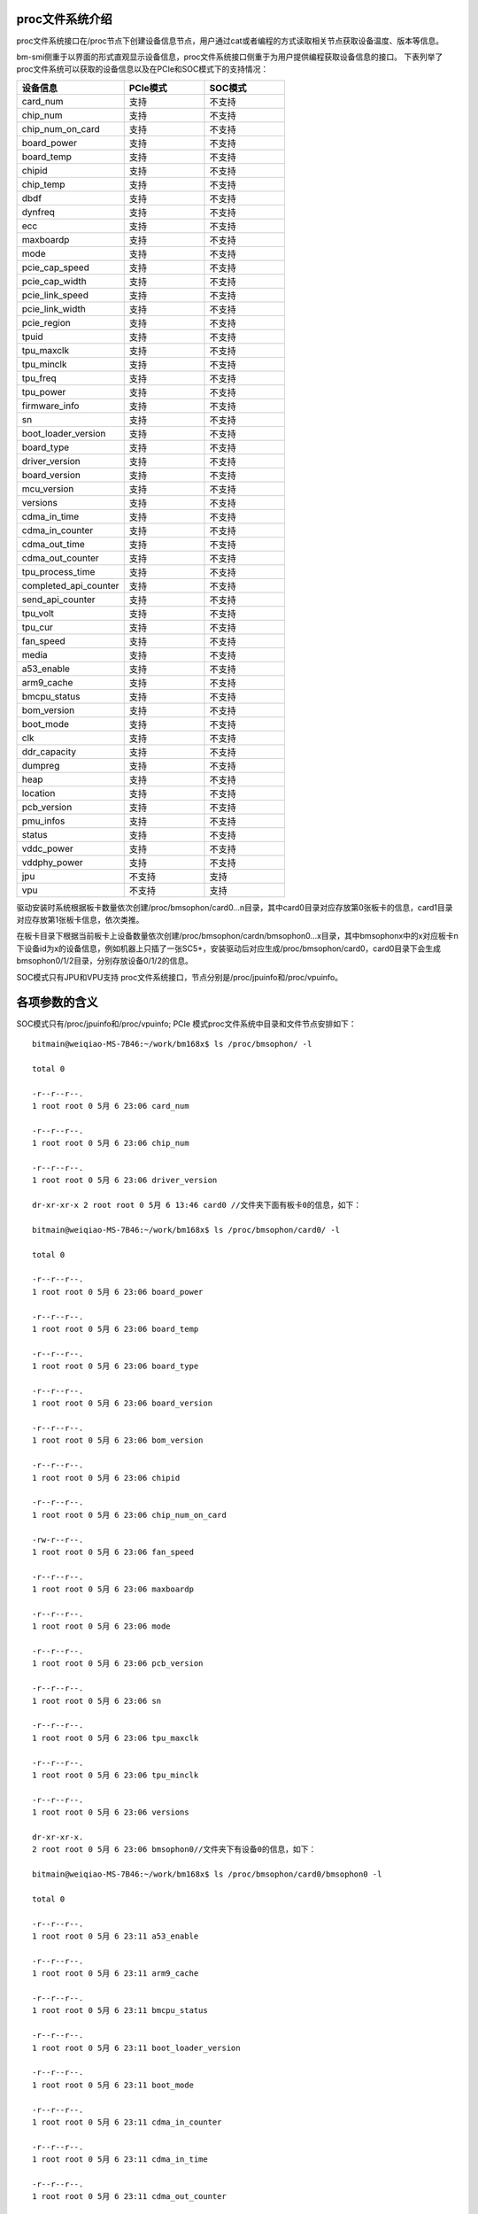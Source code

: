 .. vim: syntax=rst

proc文件系统介绍
---------------
proc文件系统接口在/proc节点下创建设备信息节点，用户通过cat或者编程的方式读取相关节点获取设备温度、版本等信息。

bm-smi侧重于以界面的形式直观显示设备信息，proc文件系统接口侧重于为用户提供编程获取设备信息的接口。
下表列举了proc文件系统可以获取的设备信息以及在PCIe和SOC模式下的支持情况：

.. list-table::
   :widths: 40 30 30
   :header-rows: 0


   * - **设备信息**
     - **PCIe模式**
     - **SOC模式**

   * - card_num
     - 支持
     - 不支持

   * - chip_num
     - 支持
     - 不支持

   * - chip_num_on_card
     - 支持
     - 不支持

   * - board_power
     - 支持
     - 不支持

   * - board_temp
     - 支持
     - 不支持

   * - chipid
     - 支持
     - 不支持

   * - chip_temp
     - 支持
     - 不支持

   * - dbdf
     - 支持
     - 不支持

   * - dynfreq
     - 支持
     - 不支持

   * - ecc
     - 支持
     - 不支持

   * - maxboardp
     - 支持
     - 不支持

   * - mode
     - 支持
     - 不支持

   * - pcie_cap_speed
     - 支持
     - 不支持

   * - pcie_cap_width
     - 支持
     - 不支持

   * - pcie_link_speed
     - 支持
     - 不支持

   * - pcie_link_width
     - 支持
     - 不支持

   * - pcie_region
     - 支持
     - 不支持

   * - tpuid
     - 支持
     - 不支持

   * - tpu_maxclk
     - 支持
     - 不支持

   * - tpu_minclk
     - 支持
     - 不支持

   * - tpu_freq
     - 支持
     - 不支持

   * - tpu_power
     - 支持
     - 不支持

   * - firmware_info
     - 支持
     - 不支持

   * - sn
     - 支持
     - 不支持

   * - boot_loader_version
     - 支持
     - 不支持

   * - board_type
     - 支持
     - 不支持

   * - driver_version
     - 支持
     - 不支持

   * - board_version
     - 支持
     - 不支持

   * - mcu_version
     - 支持
     - 不支持

   * - versions
     - 支持
     - 不支持

   * - cdma_in_time
     - 支持
     - 不支持

   * - cdma_in_counter
     - 支持
     - 不支持

   * - cdma_out_time
     - 支持
     - 不支持

   * - cdma_out_counter
     - 支持
     - 不支持

   * - tpu_process_time
     - 支持
     - 不支持

   * - completed_api_counter
     - 支持
     - 不支持

   * - send_api_counter
     - 支持
     - 不支持

   * - tpu_volt
     - 支持
     - 不支持

   * - tpu_cur
     - 支持
     - 不支持

   * - fan_speed
     - 支持
     - 不支持

   * - media
     - 支持
     - 不支持

   * - a53_enable
     - 支持
     - 不支持

   * - arm9_cache
     - 支持
     - 不支持

   * - bmcpu_status
     - 支持
     - 不支持

   * - bom_version
     - 支持
     - 不支持

   * - boot_mode
     - 支持
     - 不支持

   * - clk
     - 支持
     - 不支持

   * - ddr_capacity
     - 支持
     - 不支持

   * - dumpreg
     - 支持
     - 不支持

   * - heap
     - 支持
     - 不支持

   * - location
     - 支持
     - 不支持

   * - pcb_version
     - 支持
     - 不支持

   * - pmu_infos
     - 支持
     - 不支持

   * - status
     - 支持
     - 不支持

   * - vddc_power
     - 支持
     - 不支持

   * - vddphy_power
     - 支持
     - 不支持

   * - jpu
     - 不支持
     - 支持

   * - vpu
     - 不支持
     - 支持


驱动安装时系统根据板卡数量依次创建/proc/bmsophon/card0…n目录，其中card0目录对应存放第0张板卡的信息，card1目录对应存放第1张板卡信息，依次类推。

在板卡目录下根据当前板卡上设备数量依次创建/proc/bmsophon/cardn/bmsophon0...x目录，其中bmsophonx中的x对应板卡n下设备id为x的设备信息，例如机器上只插了一张SC5+，安装驱动后对应生成/proc/bmsophon/card0，card0目录下会生成bmsophon0/1/2目录，分别存放设备0/1/2的信息。

SOC模式只有JPU和VPU支持 proc文件系统接口，节点分别是/proc/jpuinfo和/proc/vpuinfo。

各项参数的含义
-------

SOC模式只有/proc/jpuinfo和/proc/vpuinfo; PCIe 模式proc文件系统中目录和文件节点安排如下：

::

   bitmain@weiqiao-MS-7B46:~/work/bm168x$ ls /proc/bmsophon/ -l

   total 0

   -r--r--r--.
   1 root root 0 5月 6 23:06 card_num

   -r--r--r--.
   1 root root 0 5月 6 23:06 chip_num

   -r--r--r--.
   1 root root 0 5月 6 23:06 driver_version

   dr-xr-xr-x 2 root root 0 5月 6 13:46 card0 //文件夹下面有板卡0的信息，如下：

   bitmain@weiqiao-MS-7B46:~/work/bm168x$ ls /proc/bmsophon/card0/ -l

   total 0

   -r--r--r--.
   1 root root 0 5月 6 23:06 board_power

   -r--r--r--.
   1 root root 0 5月 6 23:06 board_temp

   -r--r--r--.
   1 root root 0 5月 6 23:06 board_type

   -r--r--r--.
   1 root root 0 5月 6 23:06 board_version

   -r--r--r--.
   1 root root 0 5月 6 23:06 bom_version

   -r--r--r--.
   1 root root 0 5月 6 23:06 chipid

   -r--r--r--.
   1 root root 0 5月 6 23:06 chip_num_on_card

   -rw-r--r--.
   1 root root 0 5月 6 23:06 fan_speed

   -r--r--r--.
   1 root root 0 5月 6 23:06 maxboardp

   -r--r--r--.
   1 root root 0 5月 6 23:06 mode

   -r--r--r--.
   1 root root 0 5月 6 23:06 pcb_version

   -r--r--r--.
   1 root root 0 5月 6 23:06 sn

   -r--r--r--.
   1 root root 0 5月 6 23:06 tpu_maxclk

   -r--r--r--.
   1 root root 0 5月 6 23:06 tpu_minclk

   -r--r--r--.
   1 root root 0 5月 6 23:06 versions

   dr-xr-xr-x.
   2 root root 0 5月 6 23:06 bmsophon0//文件夹下有设备0的信息，如下：

   bitmain@weiqiao-MS-7B46:~/work/bm168x$ ls /proc/bmsophon/card0/bmsophon0 -l

   total 0

   -r--r--r--.
   1 root root 0 5月 6 23:11 a53_enable

   -r--r--r--.
   1 root root 0 5月 6 23:11 arm9_cache

   -r--r--r--.
   1 root root 0 5月 6 23:11 bmcpu_status

   -r--r--r--.
   1 root root 0 5月 6 23:11 boot_loader_version

   -r--r--r--.
   1 root root 0 5月 6 23:11 boot_mode

   -r--r--r--.
   1 root root 0 5月 6 23:11 cdma_in_counter

   -r--r--r--.
   1 root root 0 5月 6 23:11 cdma_in_time

   -r--r--r--.
   1 root root 0 5月 6 23:11 cdma_out_counter

   -r--r--r--.
   1 root root 0 5月 6 23:11 cdma_out_time

   -r--r--r--.
   1 root root 0 5月 6 23:11 chip_temp

   -r--r--r--.
   1 root root 0 5月 6 23:11 clk

   -r--r--r--.
   1 root root 0 5月 6 23:11 completed_api_counter

   -r--r--r--.
   1 root root 0 5月 6 23:11 dbdf

   -r--r--r--.
   1 root root 0 5月 6 23:11 ddr_capacity

   -rw-r--r--.
   1 root root 0 5月 6 23:11 dumpreg

   -rw-r--r--.
   1 root root 0 5月 6 23:11 dynfreq

   -r--r--r--.
   1 root root 0 5月 6 23:11 ecc

   -r--r--r--.
   1 root root 0 5月 6 23:11 heap

   -rw-r--r--.
   1 root root 0 5月 6 23:11 jpu

   -r--r--r--.
   1 root root 0 5月 6 23:11 location

   -r--r--r--.
   1 root root 0 5月 6 23:11 mcu_version

   -rw-r--r--.
   1 root root 0 5月 6 23:11 media

   -r--r--r--.
   1 root root 0 5月 6 23:11 pcie_cap_speed

   -r--r--r--.
   1 root root 0 5月 6 23:11 pcie_cap_width

   -r--r--r--.
   1 root root 0 5月 6 23:11 pcie_link_speed

   -r--r--r--.
   1 root root 0 5月 6 23:11 pcie_link_width

   -r--r--r--.
   1 root root 0 5月 6 23:11 pcie_region

   -r--r--r--.
   1 root root 0 5月 6 23:11 pmu_infos

   -r--r--r--.
   1 root root 0 5月 6 23:11 sent_api_counter

   -r--r--r--.
   1 root root 0 5月 6 23:11 status

   -r--r--r--.
   1 root root 0 5月 6 23:11 tpu_cur

   -rw-r--r--.
   1 root root 0 5月 6 23:06 tpu_freq

   -r--r--r--.
   1 root root 0 5月 6 23:11 tpuid

   -r--r--r--.
   1 root root 0 5月 6 23:11 tpu_power

   -r--r--r--.
   1 root root 0 5月 6 23:11 firmware_info

   -r--r--r--.
   1 root root 0 5月 6 23:11 tpu_process_time

   -rw-r--r--.
   1 root root 0 5月 6 23:11 tpu_volt

   -rw-r--r--.
   1 root root 0 5月 6 23:11 vddc_power

   -rw-r--r--.
   1 root root 0 5月 6 23:11 vddphy_power

注：如果PCIe模式使用SC5P，则mcu_version会创建在/proc/bmsophon/card/板卡目录下。

如果使用其他类型板卡，则mcu_version会创建在/proc/bmsophon/card/bmsophon/设备目录下。

各项参数的含义和使用方法
------------

PCIe模式各个设备的详细信息
~~~~~~~~~~~~~~~~~~~

-  card_num

..

   读写属性：只读；

   含义：系统板卡数量

-  chip_num

..

   读写属性：只读；

   含义：系统设备数量

-  chip_num_on_card

..

   读写属性：只读；

   含义：对应板卡上设备数量

-  board_power

..

   读写属性：只读；

   含义：板级功耗

-  board_temp

..

   读写属性：只读；

   含义：板级温度

-  chipid

..

   读写属性：只读；

   含义：npu id（0x1684x/0x1684/0x1682）

-  chip_temp

..

   读写属性：只读

   含义：片上温度

-  dbdf

..

   读写属性：只读

   含义：domain:bus:dev.function

-  dynfreq

..

   读写属性：读写

   含义：使能或者禁止动态智能视觉深度学习处理器调频功能；0/1有效，其他值无效

-  ecc

..

   读写属性：只读

   含义：打开或者关闭ECC功能

-  maxboardp

..

   读写属性：只读

   含义：最大板级功耗

-  mode

..

   读写属性：只读

   含义：工作模式，PCIe/SOC

-  pcie_cap_speed

..

   读写属性：只读

   含义：设备支持的PCIe最大速度

-  pcie_cap_width

..

   读写属性：只读

   含义：设备支持的PCIe接口最大lane的宽度

-  pcie_link_speed

..

   读写属性：只读

   含义：设备的PCIe接口速度

-  pcie_link_width

..

   读写属性：只读

   含义：设备的PCIe接口lane宽度

-  pcie_region

..

   读写属性：只读

   含义：设备PCIe bar的大小

-  tpuid

..

   读写属性：只读

   含义：智能视觉深度学习处理器的ID（0/1/2/3……）

-  tpu_maxclk

..

   读写属性：只读

   含义：智能视觉深度学习处理器的最大工作频率

-  tpu_minclk

..

   读写属性：只读

   含义：智能视觉深度学习处理器的最小工作频率

-  tpu_freq

..

   读写属性：读写

   含义：智能视觉深度学习处理器的工作频率，可通过写入参数来改变频率，写入前应向dynfreq写入0来关闭动态智能视觉深度学习处理器调频,示例如下：

   ::

    sudo -s
    echo 0 > /proc/bmsophon/card0/bmsophon0/dynfreq
    echo 750 > /proc/bmsophon/card0/bmsophon0/tpu_freq

-  tpu_power

..

   读写属性：只读

   含义：智能视觉深度学习处理器的瞬时功率

-  firmware_info

..

   读写属性：只读

   含义：firmware的版本信息，包括commit id和编译时间

-  sn

..

   读写属性：只读

   含义：板卡产品编号

-  boot_loader_version

..

   读写属性：只读

   含义：spi flash 中的bootloader 版本号

-  board_type

..

   读写属性：只读

   含义：板卡类型

-  driver_version

..

   读写属性：只读

   含义：驱动的版本号

-  board_version

..

   读写属性：只读

   含义：板卡硬件的版本号

-  mcu_version

..

   读写属性：只读

   含义：mcu软件版本号

-  versions

..

   读写属性：只读

   含义：板卡软硬件版本的集合

-  cdma_in_time

..

   读写属性：只读

   含义：cdma 从host搬数据到板卡消耗的总时间

-  cdma_in_counter

..

   读写属性：只读

   含义：cdma 从host搬数据到板卡的总次数

-  cdma_out_time

..

   读写属性：只读

   含义：cdma 从板卡搬数据到host消耗的总时间

-  cdma_out_counter

..

   读写属性：只读

   含义：cdma 从板卡搬数据到host的总次数

-  tpu_process_time

..

   读写属性：只读

   含义：智能视觉深度学习处理器处理过程中消耗的时间

-  completed_api_counter

..

   读写属性：只读

   含义：已完成api的次数

-  send_api_counter

..

   读写属性：只读

   含义：已发送api的次数

-  tpu_volt

..

   读写属性：读写

   含义：智能视觉深度学习处理器的电压，可通过写入参数来改变电压

-  tpu_cur

..

   读写属性：只读

   含义：智能视觉深度学习处理器电流

-  fan_speed

..

   读写属性：只读

   含义：duty 风扇调速pwm 占空比，fan_speed 风扇实际转速

-  media

..

   读写属性：只读

   total_mem_size :vpu和jpu使用内存总大小

   used_mem_size :vpu和jpu正在使用的内存

   free_mem_size :空闲内存

   id :vpu core的编号

   link_num :编/解码路数

-  a53_enable

..

   读写属性：只读

   含义：a53使能状态

-  arm9_cache

..

   读写属性：只读

   含义：arm9的cache的使能状态

-  bmcpu_status

..

   读写属性：只读

   含义：bmcpu的状态

-  bom_version

..

   读写属性：只读

   含义：bom的版本号

-  boot_mode

..

   读写属性：只读

   含义：启动方式

-  clk

..

   读写属性：只读

   含义：各个模块的时钟

-  ddr_capacity

..

   读写属性：只读

   含义：ddr的容量

-  dumpreg

..

   读写属性：读写

   含义：转存寄存器，输入1转存到智能视觉深度学习处理器寄存器，输入2转存到gdma寄存器

-  heap

..

   读写属性：只读

   含义：显示各个heap的大小

-  location

..

   读写属性：只读

   含义：显示当前位于哪个设备之上

-  pcb_version

..

   读写属性：只读

   含义：pcb的版本号

-  pmu_infos

..

   读写属性：只读

   含义：更详细的电流电压信息

-  status

..

   读写属性：只读

   含义：板卡状态

-  vddc_power

..

   读写属性：只读

   含义：vddc功率

-  vddphy_power

..

   读写属性：只读

   含义：vddphy功率

SOC模式各个设备的详细信息
~~~~~~~~~~~~~~~~~~

SOC模式只有JPU和VPU支持proc接口，对应的proc节点为/proc/jpuinfo和/proc/vpuinfo。

-  jpuinfo

..

   读写属性：只读

   JPU loadbalance : 记录JPU0-JPU1(1684x),JPU0-JPU3(1684)编码/解码次数，JPU*为内部的JPEG编解码器, 取值范围：0~ 2147483647


-  vpuinfo

..

   读写属性：只读

   id: vpu core的编号，取值范围: 0~2(1684x), 0-4(1684)

   link_num: 编/解码路数，取值范围：0~32
